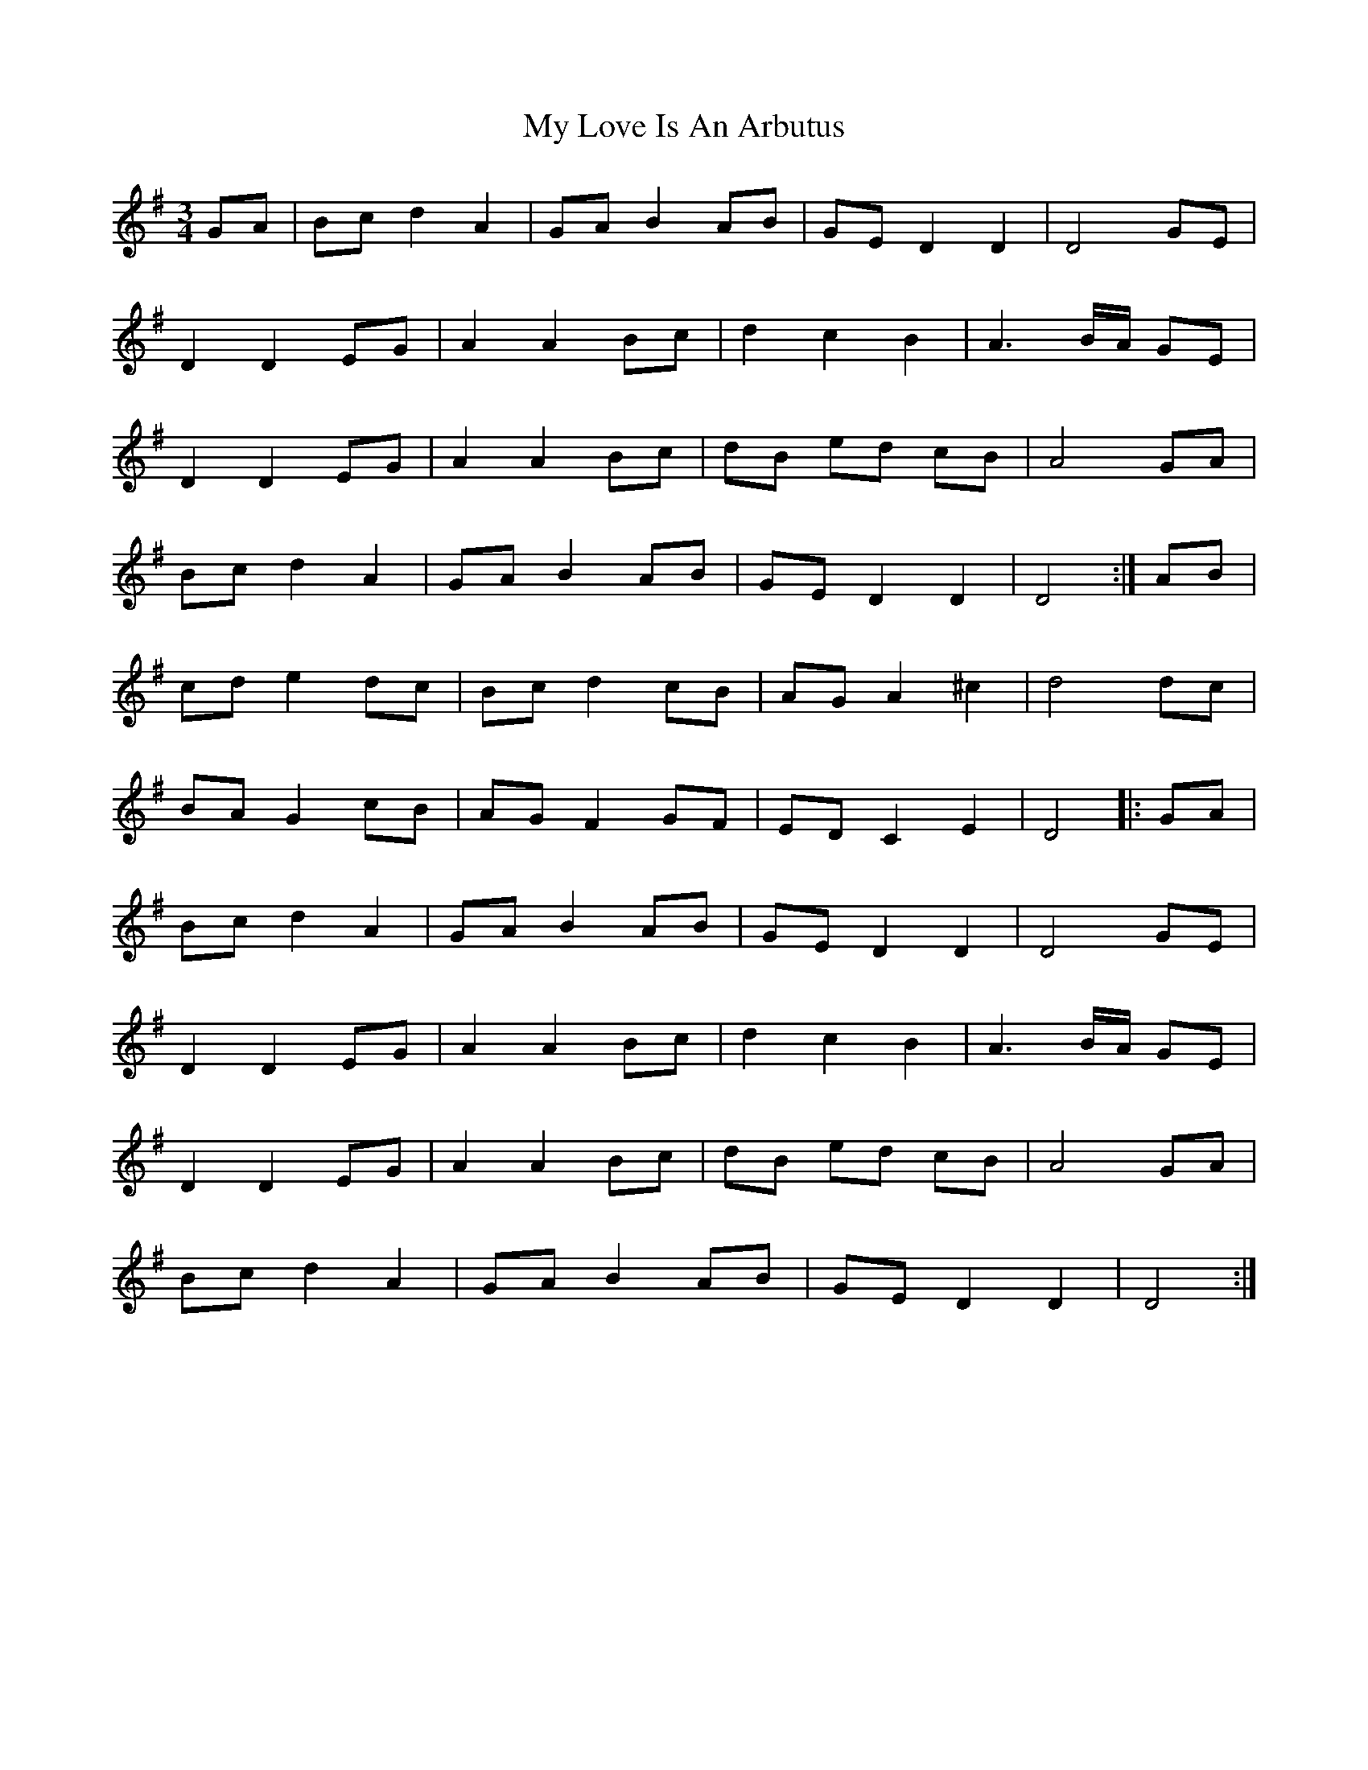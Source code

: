 X: 28773
T: My Love Is An Arbutus
R: waltz
M: 3/4
K: Gmajor
GA|Bcd2A2|GAB2AB|GED2D2|D4GE|
D2D2EG|A2A2Bc|d2c2B2|A3B/A/ GE|
D2D2EG|A2A2Bc|dB ed cB|A4GA|
Bc d2A2|GA B2 AB|GE D2D2|D4:|AB|
cd e2 dc|Bc d2cB|AG A2^c2|d4dc|
BA G2cB|AG F2GF|EDC2E2|D4|:GA|
Bcd2A2|GAB2AB|GED2D2|D4GE|
D2D2EG|A2A2Bc|d2c2B2|A3B/A/ GE|
D2D2EG|A2A2Bc|dB ed cB|A4GA|
Bc d2A2|GA B2 AB|GE D2D2|D4:|

